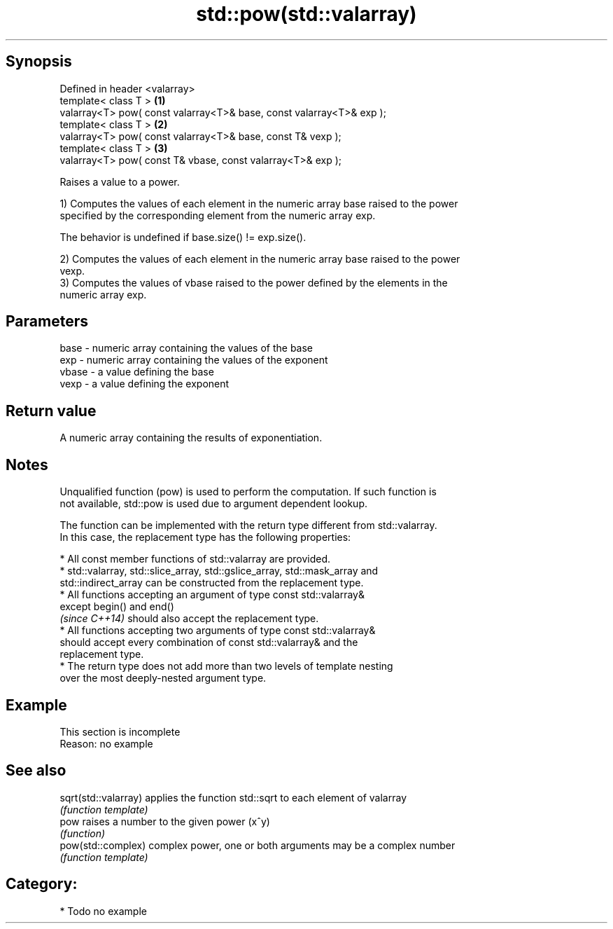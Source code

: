 .TH std::pow(std::valarray) 3 "Sep  4 2015" "2.0 | http://cppreference.com" "C++ Standard Libary"
.SH Synopsis
   Defined in header <valarray>
   template< class T >                                                 \fB(1)\fP
   valarray<T> pow( const valarray<T>& base, const valarray<T>& exp );
   template< class T >                                                 \fB(2)\fP
   valarray<T> pow( const valarray<T>& base, const T& vexp );
   template< class T >                                                 \fB(3)\fP
   valarray<T> pow( const T& vbase, const valarray<T>& exp );

   Raises a value to a power.

   1) Computes the values of each element in the numeric array base raised to the power
   specified by the corresponding element from the numeric array exp.

   The behavior is undefined if base.size() != exp.size().

   2) Computes the values of each element in the numeric array base raised to the power
   vexp.
   3) Computes the values of vbase raised to the power defined by the elements in the
   numeric array exp.

.SH Parameters

   base  - numeric array containing the values of the base
   exp   - numeric array containing the values of the exponent
   vbase - a value defining the base
   vexp  - a value defining the exponent

.SH Return value

   A numeric array containing the results of exponentiation.

.SH Notes

   Unqualified function (pow) is used to perform the computation. If such function is
   not available, std::pow is used due to argument dependent lookup.

   The function can be implemented with the return type different from std::valarray.
   In this case, the replacement type has the following properties:

              * All const member functions of std::valarray are provided.
              * std::valarray, std::slice_array, std::gslice_array, std::mask_array and
                std::indirect_array can be constructed from the replacement type.
              * All functions accepting an argument of type const std::valarray&
                except begin() and end()
                \fI(since C++14)\fP should also accept the replacement type.
              * All functions accepting two arguments of type const std::valarray&
                should accept every combination of const std::valarray& and the
                replacement type.
              * The return type does not add more than two levels of template nesting
                over the most deeply-nested argument type.

.SH Example

    This section is incomplete
    Reason: no example

.SH See also

   sqrt(std::valarray) applies the function std::sqrt to each element of valarray
                       \fI(function template)\fP
   pow                 raises a number to the given power (x^y)
                       \fI(function)\fP
   pow(std::complex)   complex power, one or both arguments may be a complex number
                       \fI(function template)\fP

.SH Category:

     * Todo no example
